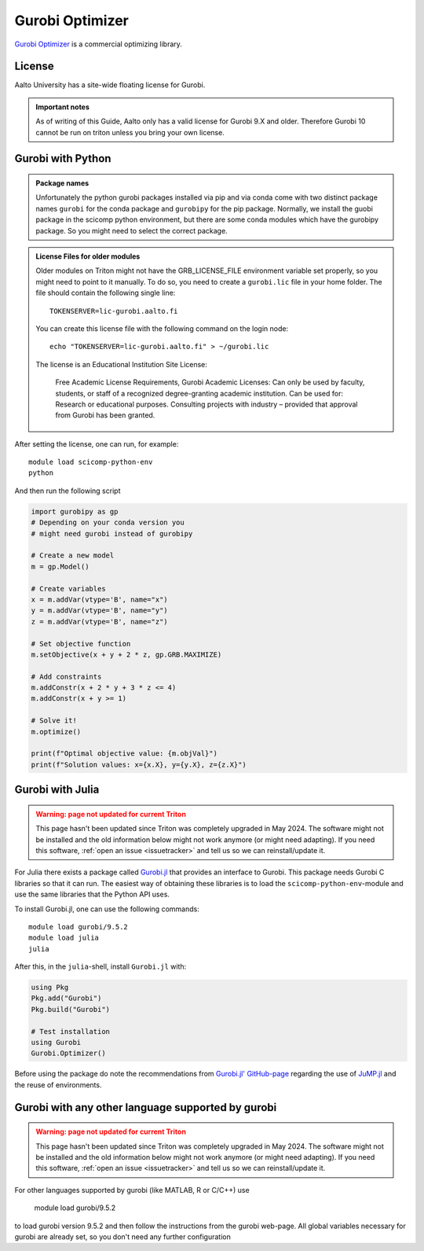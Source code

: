 Gurobi Optimizer
================


`Gurobi Optimizer <https://www.gurobi.com/>`_ is a commercial optimizing library.

License
-------

Aalto University has a site-wide floating license for Gurobi.

.. admonition:: Important notes
   
   As of writing of this Guide, Aalto only has a valid license for Gurobi 9.X and older.
   Therefore Gurobi 10 cannot be run on triton unless you bring
   your own license.

Gurobi with Python
------------------

.. admonition:: Package names
   
   Unfortunately the python gurobi packages installed via pip and via conda come with
   two distinct package names ``gurobi`` for the conda package and ``gurobipy`` for 
   the pip package. Normally, we install the guobi package in the scicomp python environment, 
   but there are some conda modules which have the gurobipy package. So you might need
   to select the correct package.

.. admonition:: License Files for older modules
   
   Older modules on Triton might not have the GRB_LICENSE_FILE environment variable set 
   properly, so you might need to point to it manually. To do so, you need to create a 
   ``gurobi.lic`` file in your home folder. The file should contain the following single line:
    
   ::
   
      TOKENSERVER=lic-gurobi.aalto.fi

   You can create this license file with the following command on the login node::

     echo "TOKENSERVER=lic-gurobi.aalto.fi" > ~/gurobi.lic

   The license is an Educational Institution Site License:

     Free Academic License Requirements, Gurobi Academic Licenses:
     Can only be used by faculty, students, or staff of a recognized
     degree-granting academic institution. Can be used for: Research or
     educational purposes. Consulting projects with industry – provided
     that approval from Gurobi has been granted.

After setting the license, one can run, for example::

   module load scicomp-python-env
   python 

And then run the following script

.. code-block:: python

  import gurobipy as gp 
  # Depending on your conda version you 
  # might need gurobi instead of gurobipy

  # Create a new model
  m = gp.Model()

  # Create variables
  x = m.addVar(vtype='B', name="x")
  y = m.addVar(vtype='B', name="y")
  z = m.addVar(vtype='B', name="z")

  # Set objective function
  m.setObjective(x + y + 2 * z, gp.GRB.MAXIMIZE)

  # Add constraints
  m.addConstr(x + 2 * y + 3 * z <= 4)
  m.addConstr(x + y >= 1)

  # Solve it!
  m.optimize()

  print(f"Optimal objective value: {m.objVal}")
  print(f"Solution values: x={x.X}, y={y.X}, z={z.X}")




Gurobi with Julia
-----------------

.. admonition:: Warning: page not updated for current Triton
  :class: warning, triton-v2-apps

  This page hasn't been updated since Triton was completely upgraded
  in May 2024.  The software might not be installed and the old
  information below might not work anymore (or  might need adapting).
  If you need this software, :ref:`open an issue <issuetracker>` and
  tell us so we can reinstall/update it.

For Julia there exists a package called
`Gurobi.jl <https://github.com/jump-dev/Gurobi.jl>`_ that provides an interface
to Gurobi. This package needs Gurobi C libraries so that it can run. The
easiest way of obtaining these libraries is to load the ``scicomp-python-env``-module and
use the same libraries that the Python API uses.

To install Gurobi.jl, one can use the following commands::

  module load gurobi/9.5.2
  module load julia
  julia

After this, in the ``julia``-shell, install ``Gurobi.jl`` with:

.. code-block:: julia

  using Pkg
  Pkg.add("Gurobi")
  Pkg.build("Gurobi")

  # Test installation
  using Gurobi
  Gurobi.Optimizer()

Before using the package do note the recommendations from
`Gurobi.jl' GitHub-page <https://github.com/jump-dev/Gurobi.jl>`_ regarding
the use of
`JuMP.jl <https://github.com/jump-dev/JuMP.jl>`_ and the reuse of environments.


Gurobi with any other language supported by gurobi
--------------------------------------------------

.. admonition:: Warning: page not updated for current Triton
  :class: warning, triton-v2-apps

  This page hasn't been updated since Triton was completely upgraded
  in May 2024.  The software might not be installed and the old
  information below might not work anymore (or  might need adapting).
  If you need this software, :ref:`open an issue <issuetracker>` and
  tell us so we can reinstall/update it.

For other languages supported by gurobi (like MATLAB, R or C/C++) use

  module load gurobi/9.5.2
  
to load gurobi version 9.5.2 and then follow the instructions from the gurobi 
web-page. All global variables necessary for gurobi are already set, so you 
don't need any further configuration


